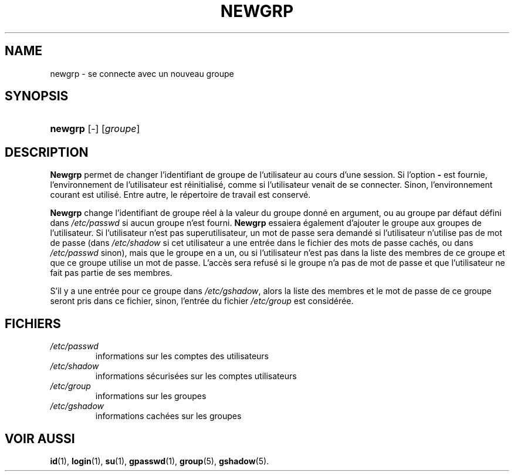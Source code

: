.\" ** You probably do not want to edit this file directly **
.\" It was generated using the DocBook XSL Stylesheets (version 1.69.1).
.\" Instead of manually editing it, you probably should edit the DocBook XML
.\" source for it and then use the DocBook XSL Stylesheets to regenerate it.
.TH "NEWGRP" "1" "12/07/2005" "Commandes utilisateur" "Commandes utilisateur"
.\" disable hyphenation
.nh
.\" disable justification (adjust text to left margin only)
.ad l
.SH "NAME"
newgrp \- se connecte avec un nouveau groupe
.SH "SYNOPSIS"
.HP 7
\fBnewgrp\fR [\-] [\fIgroupe\fR]
.SH "DESCRIPTION"
.PP
\fBNewgrp\fR
permet de changer l'identifiant de groupe de l'utilisateur au cours d'une session. Si l'option
\fB\-\fR
est fournie, l'environnement de l'utilisateur est réinitialisé, comme si l'utilisateur venait de se connecter. Sinon, l'environnement courant est utilisé. Entre autre, le répertoire de travail est conservé.
.PP
\fBNewgrp\fR
change l'identifiant de groupe réel à la valeur du groupe donné en argument, ou au groupe par défaut défini dans
\fI/etc/passwd\fR
si aucun groupe n'est fourni.
\fBNewgrp\fR
essaiera également d'ajouter le groupe aux groupes de l'utilisateur. Si l'utilisateur n'est pas superutilisateur, un mot de passe sera demandé si l'utilisateur n'utilise pas de mot de passe (dans
\fI/etc/shadow\fR
si cet utilisateur a une entrée dans le fichier des mots de passe cachés, ou dans
\fI/etc/passwd\fR
sinon), mais que le groupe en a un, ou si l'utilisateur n'est pas dans la liste des membres de ce groupe et que ce groupe utilise un mot de passe. L'accès sera refusé si le groupe n'a pas de mot de passe et que l'utilisateur ne fait pas partie de ses membres.
.PP
S'il y a une entrée pour ce groupe dans
\fI/etc/gshadow\fR, alors la liste des membres et le mot de passe de ce groupe seront pris dans ce fichier, sinon, l'entrée du fichier
\fI/etc/group\fR
est considérée.
.SH "FICHIERS"
.TP
\fI/etc/passwd\fR
informations sur les comptes des utilisateurs
.TP
\fI/etc/shadow\fR
informations sécurisées sur les comptes utilisateurs
.TP
\fI/etc/group\fR
informations sur les groupes
.TP
\fI/etc/gshadow\fR
informations cachées sur les groupes
.SH "VOIR AUSSI"
.PP
\fBid\fR(1),
\fBlogin\fR(1),
\fBsu\fR(1),
\fBgpasswd\fR(1),
\fBgroup\fR(5),
\fBgshadow\fR(5).

